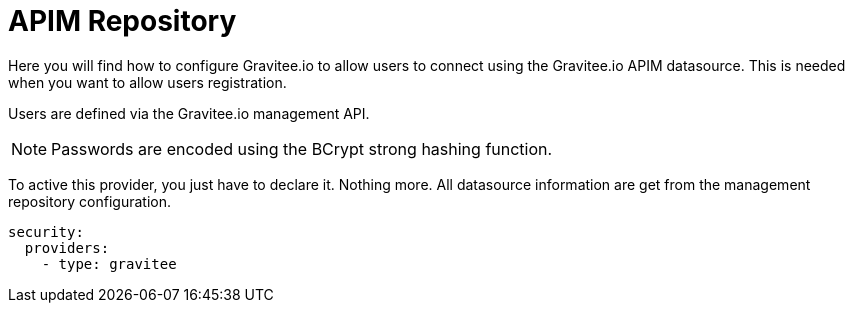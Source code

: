 :page-sidebar: apim_1_x_sidebar
:page-permalink: apim/1.x/apim_installguide_authentication_apim.html
:page-folder: apim/installation-guide/portal/authentication
:page-description: Gravitee.io API Management - Portal - Authentication - APIM Repository
:page-keywords: Gravitee.io, API Platform, API Management, API Gateway, oauth2, openid, documentation, manual, guide, reference, api
:page-layout: doc

[[gravitee-installation-authentication-apim]]
= APIM Repository

Here you will find how to configure Gravitee.io to allow users to connect using the Gravitee.io APIM datasource.
This is needed when you want to allow users registration.

Users are defined via the Gravitee.io management API.

NOTE: Passwords are encoded using the BCrypt strong hashing function.

To active this provider, you just have to declare it.
Nothing more.
All datasource information are get from the management repository configuration.

[source,yaml]
----
security:
  providers:
    - type: gravitee
----
